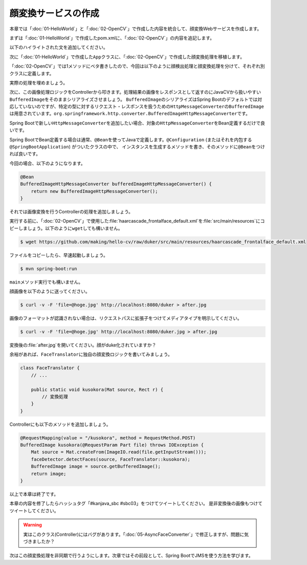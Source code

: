 顔変換サービスの作成
********************************************************************************
本章では「\ :doc:`01-HelloWorld`\ 」と「\ :doc:`02-OpenCV`\ 」で作成した内容を統合して、顔変換Webサービスを作成します。

まずは「\ :doc:`01-HelloWorld`\ 」で作成したpom.xmlに、「\ :doc:`02-OpenCV`\ 」の内容を追記します。

以下のハイライトされた文を追加してください。

.. code-block:: xml
    :emphasize-lines: 23-24,36-51,136-185

    <?xml version="1.0" encoding="UTF-8"?>
    <project xmlns="http://maven.apache.org/POM/4.0.0" xmlns:xsi="http://www.w3.org/2001/XMLSchema-instance"
             xsi:schemaLocation="http://maven.apache.org/POM/4.0.0 http://maven.apache.org/xsd/maven-4.0.0.xsd">
        <modelVersion>4.0.0</modelVersion>

        <groupId>kanjava</groupId>
        <artifactId>kusokora</artifactId>
        <version>1.0.0-SNAPSHOT</version>
        <packaging>jar</packaging>

        <name>Spring Boot Docker Blank Project (from https://github.com/making/spring-boot-docker-blank)</name>

        <parent>
            <groupId>org.springframework.boot</groupId>
            <artifactId>spring-boot-starter-parent</artifactId>
            <version>1.2.1.RELEASE</version>
        </parent>

        <properties>
            <project.build.sourceEncoding>UTF-8</project.build.sourceEncoding>
            <start-class>kanjava.App</start-class>
            <java.version>1.8</java.version>
            <javacv.version>0.10</javacv.version>
            <opencv.version>2.4.10-${javacv.version}</opencv.version>
        </properties>

        <dependencies>
            <dependency>
                <groupId>org.springframework.boot</groupId>
                <artifactId>spring-boot-starter-web</artifactId>
            </dependency>
            <dependency>
                <groupId>org.springframework.boot</groupId>
                <artifactId>spring-boot-starter-actuator</artifactId>
            </dependency>
            <dependency>
                <groupId>org.bytedeco</groupId>
                <artifactId>javacv</artifactId>
                <version>${javacv.version}</version>
            </dependency>
            <dependency>
                <groupId>org.bytedeco.javacpp-presets</groupId>
                <artifactId>opencv</artifactId>
                <version>${opencv.version}</version>
            </dependency>
            <dependency>
                <groupId>org.bytedeco.javacpp-presets</groupId>
                <artifactId>opencv</artifactId>
                <version>${opencv.version}</version>
                <classifier>${classifier}</classifier>
            </dependency>
            <dependency>
                <groupId>org.springframework.boot</groupId>
                <artifactId>spring-boot-starter-test</artifactId>
                <scope>test</scope>
            </dependency>
        </dependencies>
        <build>
            <finalName>${project.artifactId}</finalName>
            <plugins>
                <plugin>
                    <groupId>org.springframework.boot</groupId>
                    <artifactId>spring-boot-maven-plugin</artifactId>
                    <dependencies>
                        <dependency>
                            <groupId>org.springframework</groupId>
                            <artifactId>springloaded</artifactId>
                            <version>${spring-loaded.version}</version>
                        </dependency>
                    </dependencies>
                </plugin>

                <!-- Copy Dockerfile -->
                <plugin>
                    <artifactId>maven-resources-plugin</artifactId>
                    <executions>
                        <execution>
                            <id>copy-resources</id>
                            <phase>validate</phase>
                            <goals>
                                <goal>copy-resources</goal>
                            </goals>
                            <configuration>
                                <outputDirectory>${basedir}/target/</outputDirectory>
                                <resources>
                                    <resource>
                                        <directory>src/main/docker</directory>
                                        <filtering>true</filtering>
                                    </resource>
                                </resources>
                            </configuration>
                        </execution>
                    </executions>
                </plugin>
                <plugin>
                    <groupId>com.coderplus.maven.plugins</groupId>
                    <artifactId>copy-rename-maven-plugin</artifactId>
                    <version>1.0</version>
                    <executions>
                        <execution>
                            <id>rename-file</id>
                            <phase>validate</phase>
                            <goals>
                                <goal>rename</goal>
                            </goals>
                            <configuration>
                                <sourceFile>${basedir}/target/Dockerfile.txt</sourceFile>
                                <destinationFile>${basedir}/target/Dockerfile</destinationFile>
                            </configuration>
                        </execution>
                    </executions>
                </plugin>
                <plugin>
                    <groupId>org.apache.maven.plugins</groupId>
                    <artifactId>maven-antrun-plugin</artifactId>
                    <version>1.7</version>
                    <executions>
                        <execution>
                            <id>zip-files</id>
                            <phase>package</phase>
                            <goals>
                                <goal>run</goal>
                            </goals>
                            <configuration>
                                <target>
                                    <zip destfile="${basedir}/target/app.zip" basedir="${basedir}/target"
                                         includes="Dockerfile, Dockerrun.aws.json, ${project.artifactId}.jar"/>
                                </target>
                            </configuration>
                        </execution>
                    </executions>
                </plugin>
            </plugins>
        </build>

        <profiles>
            <profile>
                <id>macosx-x86_64</id>
                <activation>
                    <os>
                        <family>mac</family>
                        <arch>x86_64</arch>
                    </os>
                </activation>
                <properties>
                    <classifier>macosx-x86_64</classifier>
                </properties>
            </profile>
            <profile>
                <id>linux-x86_64</id>
                <activation>
                    <os>
                        <family>unix</family>
                        <arch>amd64</arch>
                    </os>
                </activation>
                <properties>
                    <classifier>linux-x86_64</classifier>
                </properties>
            </profile>
            <profile>
                <id>windows-x86_64</id>
                <activation>
                    <os>
                        <family>windows</family>
                        <arch>amd64</arch>
                    </os>
                </activation>
                <properties>
                    <classifier>windows-x86_64</classifier>
                </properties>
            </profile>
            <profile>
                <id>windows-x86</id>
                <activation>
                    <os>
                        <family>windows</family>
                        <arch>x86</arch>
                    </os>
                </activation>
                <properties>
                    <classifier>windows-x86</classifier>
                </properties>
            </profile>
        </profiles>
    </project>


次に「\ :doc:`01-HelloWorld`\ 」で作成した\ ``App``\ クラスに、「\ :doc:`02-OpenCV`\ 」で作成した顔変換処理を移植します。

「\ :doc:`02-OpenCV`\ 」では1メソッドにベタ書きしたので、今回は以下のように顔検出処理と顔変換処理を分けて、それぞれ別クラスに定義します。

.. code-block:: java
    :emphasize-lines: 3-4,7,11,26-37

    package kanjava;

    import static org.bytedeco.javacpp.opencv_core.*;
    import static org.bytedeco.javacpp.opencv_objdetect.*;
    import org.springframework.boot.SpringApplication;
    import org.springframework.boot.autoconfigure.SpringBootApplication;
    import org.springframework.stereotype.Component;
    import org.springframework.web.bind.annotation.RequestMapping;
    import org.springframework.web.bind.annotation.RestController;

    import java.util.function.BiConsumer;

    @SpringBootApplication
    @RestController
    public class App {
        public static void main(String[] args) {
            SpringApplication.run(App.class, args);
        }

        @RequestMapping(value = "/")
        String hello() {
            return "Hello World!";
        }
    }

    @Component // コンポーネントスキャン対象にする。@Serviceでも@NamedでもOK
    class FaceDetector {
        public void detectFaces(Mat source /* 入力画像 */, BiConsumer<Mat, Rect> detectAction /* 顔領域に対応する処理 */) {
            // ここに顔検出処理を実装する
        }
    }

    class FaceTranslator {
        public static void duker(Mat source, Rect r) { // Duke化するメソッド
            // ここに顔変換処理を実装する
        }
    }


実際の処理を埋めましょう。

.. code-block:: java
    :emphasize-lines: 3-5,12-14,35-67,72-82

    package kanjava;

    import org.slf4j.Logger;
    import org.slf4j.LoggerFactory;
    import org.springframework.beans.factory.annotation.Value;
    import org.springframework.boot.SpringApplication;
    import org.springframework.boot.autoconfigure.SpringBootApplication;
    import org.springframework.stereotype.Component;
    import org.springframework.web.bind.annotation.RequestMapping;
    import org.springframework.web.bind.annotation.RestController;

    import javax.annotation.PostConstruct;
    import java.io.File;
    import java.io.IOException;
    import java.util.function.BiConsumer;

    import static org.bytedeco.javacpp.opencv_core.*;
    import static org.bytedeco.javacpp.opencv_objdetect.*;

    @SpringBootApplication
    @RestController
    public class App {
        public static void main(String[] args) {
            SpringApplication.run(App.class, args);
        }

        @RequestMapping(value = "/")
        String hello() {
            return "Hello World!";
        }
    }

    @Component
    class FaceDetector {
        // 分類器のパスをプロパティから取得できるようにする
        @Value("${classifierFile:classpath:/haarcascade_frontalface_default.xml}")
        File classifierFile;

        CascadeClassifier classifier;

        static final Logger log = LoggerFactory.getLogger(FaceDetector.class);

        public void detectFaces(Mat source, BiConsumer<Mat, Rect> detectAction) {
            // 顔認識結果
            Rect faceDetections = new Rect();
            // 顔認識実行
            classifier.detectMultiScale(source, faceDetections);
            // 認識した顔の数
            int numOfFaces = faceDetections.limit();
            log.info("{} faces are detected!", numOfFaces);
            for (int i = 0; i < numOfFaces; i++) {
                // i番目の認識結果
                Rect r = faceDetections.position(i);
                // 1件ごとの認識結果を変換処理(関数)にかける
                detectAction.accept(source, r);
            }
        }

        @PostConstruct // 初期化処理。DIでプロパティがセットされたあとにclassifierインスタンスを生成したいのでここで書く。
        void init() throws IOException {
            if (log.isInfoEnabled()) {
                log.info("load {}", classifierFile.toPath());
            }
            // 分類器の読み込み
            this.classifier = new CascadeClassifier(classifierFile.toPath()
                    .toString());
        }
    }

    class FaceTranslator {
        public static void duker(Mat source, Rect r) { // BiConsumer<Mat, Rect>で渡せるようにする
            int x = r.x(), y = r.y(), h = r.height(), w = r.width();
            // Dukeのように描画する
            // 上半分の黒四角
            rectangle(source, new Point(x, y), new Point(x + w, y + h / 2),
                    new Scalar(0, 0, 0, 0), -1, CV_AA, 0);
            // 下半分の白四角
            rectangle(source, new Point(x, y + h / 2), new Point(x + w, y + h),
                    new Scalar(255, 255, 255, 0), -1, CV_AA, 0);
            // 中央の赤丸
            circle(source, new Point(x + h / 2, y + h / 2), (w + h) / 12,
                    new Scalar(0, 0, 255, 0), -1, CV_AA, 0);
        }
    }

次に、この画像処理ロジックをControllerから叩きます。処理結果の画像をレスポンスとして返すのにJavaCVから扱いやすい\ ``BufferedImage``\ をそのままシリアライズさせましょう。
\ ``BufferedImage``\ のシリアライズはSpring Bootのデフォルトでは対応していないのですが、特定の型に対するリクエスト・レスポンスを扱うための\ ``HttpMessageConverter``\ の\ ``BufferedImage``\
は用意されています。\ ``org.springframework.http.converter.BufferedImageHttpMessageConverter``\ です。

Spring Bootで新しい\ ``HttpMessageConverter``\ を追加したい場合、対象の\ ``HttpMessageConverter``\ をBean定義するだけで良いです。

Spring BootでBean定義する場合は通常、\ ``@Bean``\ を使ってJavaで定義します。\ ``@Configuration``\  (またはそれを内包する\ ``@SpringBootApplication``\ ) がついたクラスの中で、
インスタンスを生成するメソッドを書き、そのメソッドに\ ``@Bean``\ をつければ良いです。

今回の場合、以下のようになります。

.. code-block:: java

    @Bean
    BufferedImageHttpMessageConverter bufferedImageHttpMessageConverter() {
        return new BufferedImageHttpMessageConverter();
    }

それでは画像変換を行うControllerの処理を追加しましょう。

.. code-block:: java
    :emphasize-lines: 5,9-10,13-14,18-20,35-41,48-55

    package kanjava;

    import org.slf4j.Logger;
    import org.slf4j.LoggerFactory;
    import org.springframework.beans.factory.annotation.Autowired;
    import org.springframework.beans.factory.annotation.Value;
    import org.springframework.boot.SpringApplication;
    import org.springframework.boot.autoconfigure.SpringBootApplication;
    import org.springframework.context.annotation.Bean;
    import org.springframework.http.converter.BufferedImageHttpMessageConverter;
    import org.springframework.stereotype.Component;
    import org.springframework.web.bind.annotation.RequestMapping;
    import org.springframework.web.bind.annotation.RequestMethod;
    import org.springframework.web.bind.annotation.RequestParam;
    import org.springframework.web.bind.annotation.RestController;

    import javax.annotation.PostConstruct;
    import javax.imageio.ImageIO;
    import javax.servlet.http.Part;
    import java.awt.image.BufferedImage;
    import java.io.File;
    import java.io.IOException;
    import java.util.function.BiConsumer;

    import static org.bytedeco.javacpp.opencv_core.*;
    import static org.bytedeco.javacpp.opencv_objdetect.*;

    @SpringBootApplication
    @RestController
    public class App {
        public static void main(String[] args) {
            SpringApplication.run(App.class, args);
        }

        @Autowired // FaceDetectorをインジェクション
        FaceDetector faceDetector;

        @Bean // HTTPのリクエスト・レスポンスボディにBufferedImageを使えるようにする
        BufferedImageHttpMessageConverter bufferedImageHttpMessageConverter() {
            return new BufferedImageHttpMessageConverter();
        }

        @RequestMapping(value = "/")
        String hello() {
            return "Hello World!";
        }

        // curl -v -F 'file=@hoge.jpg' http://localhost:8080/duker > after.jpg という風に使えるようにする
        @RequestMapping(value = "/duker", method = RequestMethod.POST) // POSTで/dukerへのリクエストに対する処理
        BufferedImage duker(@RequestParam Part file /* パラメータ名fileのマルチパートリクエストのパラメータを取得 */) throws IOException {
            Mat source = Mat.createFrom(ImageIO.read(file.getInputStream())); // Part -> BufferedImage -> Matと変換
            faceDetector.detectFaces(source, FaceTranslator::duker); // 対象のMatに対して顔認識。認識結果に対してduker関数を適用する。
            BufferedImage image = source.getBufferedImage(); // Mat -> BufferedImage
            return image;
        }
    }

    @Component
    class FaceDetector {
        @Value("${classifierFile:classpath:/haarcascade_frontalface_default.xml}")
        File classifierFile;

        CascadeClassifier classifier;

        static final Logger log = LoggerFactory.getLogger(FaceDetector.class);

        public void detectFaces(Mat source, BiConsumer<Mat, Rect> detectAction) {
            // 顔認識結果
            Rect faceDetections = new Rect();
            // 顔認識実行
            classifier.detectMultiScale(source, faceDetections);
            // 認識した顔の数
            int numOfFaces = faceDetections.limit();
            log.info("{} faces are detected!", numOfFaces);
            for (int i = 0; i < numOfFaces; i++) {
                // i番目の認識結果
                Rect r = faceDetections.position(i);
                // 認識結果を変換処理にかける
                detectAction.accept(source, r);
            }
        }

        @PostConstruct
        void init() throws IOException {
            if (log.isInfoEnabled()) {
                log.info("load {}", classifierFile.toPath());
            }
            // 分類器の読み込み
            this.classifier = new CascadeClassifier(classifierFile.toPath()
                    .toString());
        }
    }

    class FaceTranslator {
        public static void duker(Mat source, Rect r) {
            int x = r.x(), y = r.y(), h = r.height(), w = r.width();
            // Dukeのように描画する
            // 上半分の黒四角
            rectangle(source, new Point(x, y), new Point(x + w, y + h / 2),
                    new Scalar(0, 0, 0, 0), -1, CV_AA, 0);
            // 下半分の白四角
            rectangle(source, new Point(x, y + h / 2), new Point(x + w, y + h),
                    new Scalar(255, 255, 255, 0), -1, CV_AA, 0);
            // 中央の赤丸
            circle(source, new Point(x + h / 2, y + h / 2), (w + h) / 12,
                    new Scalar(0, 0, 255, 0), -1, CV_AA, 0);
        }
    }


実行する前に、「\ :doc:`02-OpenCV`\ 」で使用した\ :file:`haarcascade_frontalface_default.xml`\ を\ :file:`src/main/resources`\ にコピーしましょう。以下のように\ ``wget``\ しても構いません。

.. code-block:: console

    $ wget https://github.com/making/hello-cv/raw/duker/src/main/resources/haarcascade_frontalface_default.xml


ファイルをコピーしたら、早速起動しましょう。

.. code-block:: console

    $ mvn spring-boot:run

\ ``main``\ メソッド実行でも構いません。

顔画像を以下のように送ってください。

.. code-block:: console

    $ curl -v -F 'file=@hoge.jpg' http://localhost:8080/duker > after.jpg

画像のフォーマットが認識されない場合は、リクエストパスに拡張子をつけてメディアタイプを明示してください。

.. code-block:: console

    $ curl -v -F 'file=@hoge.jpg' http://localhost:8080/duker.jpg > after.jpg

変換後の\ :file:`after.jpg`\ を開いてください。顔がduke化されていますか？


余裕があれば、\ ``FaceTranslator``\ に独自の顔変換ロジックを書いてみましょう。

.. code-block:: java

    class FaceTranslator {
        // ...

        public static void kusokora(Mat source, Rect r) {
            // 変換処理
        }
    }

Controllerにも以下のメソッドを追加しましょう。

.. code-block:: java

    @RequestMapping(value = "/kusokora", method = RequestMethod.POST)
    BufferedImage kusokora(@RequestParam Part file) throws IOException {
        Mat source = Mat.createFrom(ImageIO.read(file.getInputStream()));
        faceDetector.detectFaces(source, FaceTranslator::kusokora);
        BufferedImage image = source.getBufferedImage();
        return image;
    }

以上で本章は終了です。

本章の内容を修了したらハッシュタグ「#kanjava_sbc #sbc03」をつけてツイートしてください。
是非変換後の画像もつけてツイートしてください。


.. warning::

    実はこのクラス(Controller)にはバグがあります。「\ :doc:`05-AsyncFaceConverter`\ 」で修正しますが、問題に気づきましたか？

次はこの顔変換処理を非同期で行うようにします。次章ではその前段として、Spring BootでJMSを使う方法を学びます。